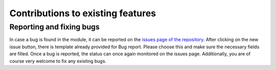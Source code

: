 Contributions to existing features
----------------------------------

Reporting and fixing bugs
~~~~~~~~~~~~~~~~~~~~~~~~~

In case a bug is found in the module, it can be reported on the `issues page of the repository <https://github.com/srmnitc/pybop/issues>`_. After clicking on the new issue button, there is template already provided for Bug report. Please choose this and make sure the necessary fields are filled. Once a bug is reported, the status can once again monitored on the issues page. Additionally, you are of course very welcome to fix any existing bugs.

